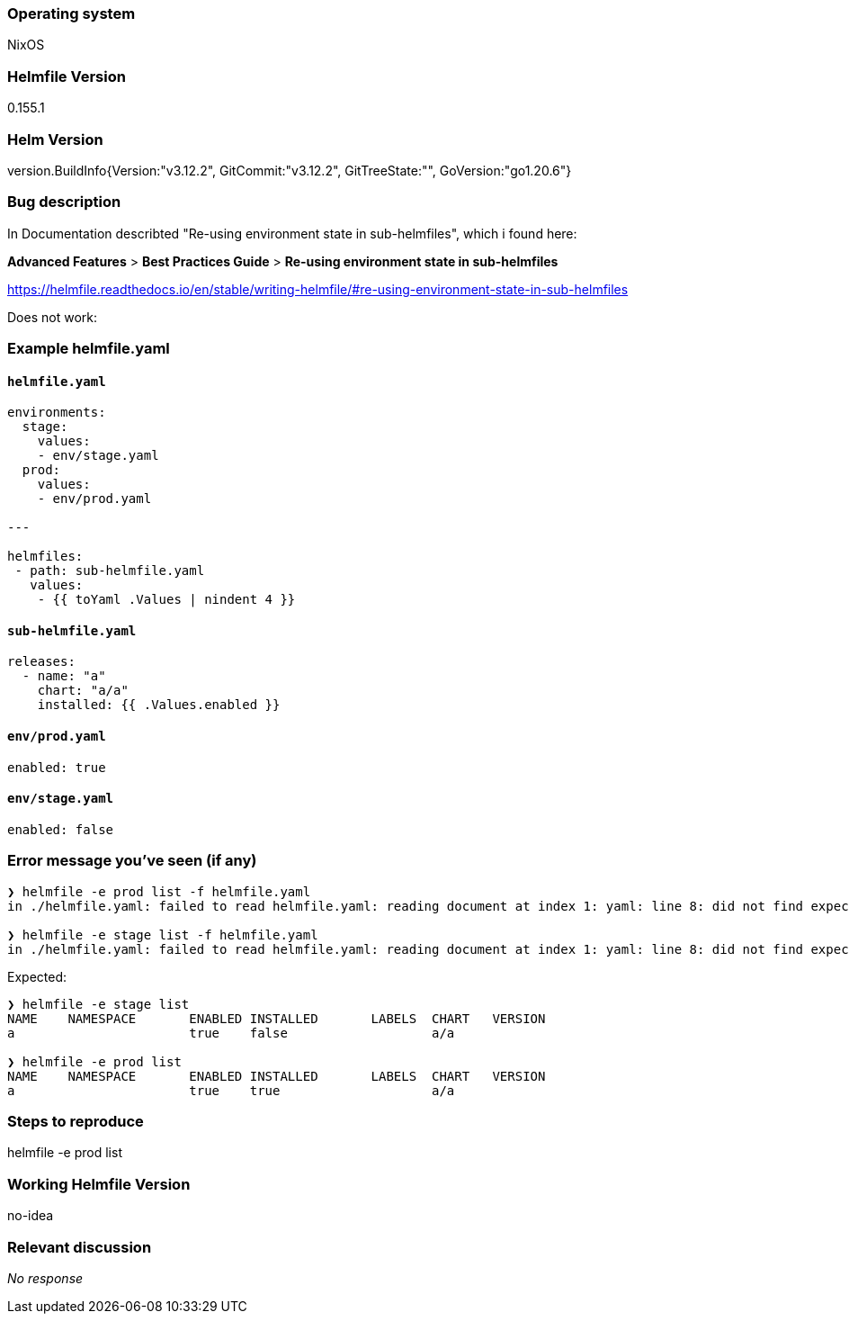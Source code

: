 ### Operating system

NixOS

### Helmfile Version

0.155.1

### Helm Version

version.BuildInfo{Version:"v3.12.2", GitCommit:"v3.12.2", GitTreeState:"", GoVersion:"go1.20.6"}

### Bug description

In Documentation describted "Re-using environment state in sub-helmfiles", which i found here:

**Advanced Features** > **Best Practices Guide** > **Re-using environment state in sub-helmfiles**

https://helmfile.readthedocs.io/en/stable/writing-helmfile/#re-using-environment-state-in-sub-helmfiles

Does not work:

### Example helmfile.yaml

#### `helmfile.yaml`
```yaml
environments:
  stage:
    values:
    - env/stage.yaml
  prod:
    values:
    - env/prod.yaml

---

helmfiles:
 - path: sub-helmfile.yaml
   values:
    - {{ toYaml .Values | nindent 4 }}
```

#### `sub-helmfile.yaml`
```yaml
releases:
  - name: "a"
    chart: "a/a"
    installed: {{ .Values.enabled }}
```

#### `env/prod.yaml`
```yaml
enabled: true
```

#### `env/stage.yaml`
```yaml
enabled: false
```


### Error message you've seen (if any)



```
❯ helmfile -e prod list -f helmfile.yaml      
in ./helmfile.yaml: failed to read helmfile.yaml: reading document at index 1: yaml: line 8: did not find expected '-' indicator

❯ helmfile -e stage list -f helmfile.yaml
in ./helmfile.yaml: failed to read helmfile.yaml: reading document at index 1: yaml: line 8: did not find expected '-' indicator
```

Expected:
```
❯ helmfile -e stage list
NAME	NAMESPACE	ENABLED	INSTALLED	LABELS	CHART	VERSION
a   	         	true   	false    	      	a/a  	       

❯ helmfile -e prod list
NAME	NAMESPACE	ENABLED	INSTALLED	LABELS	CHART	VERSION
a   	         	true   	true     	      	a/a  	       
```

### Steps to reproduce

helmfile -e prod list

### Working Helmfile Version

no-idea

### Relevant discussion

_No response_